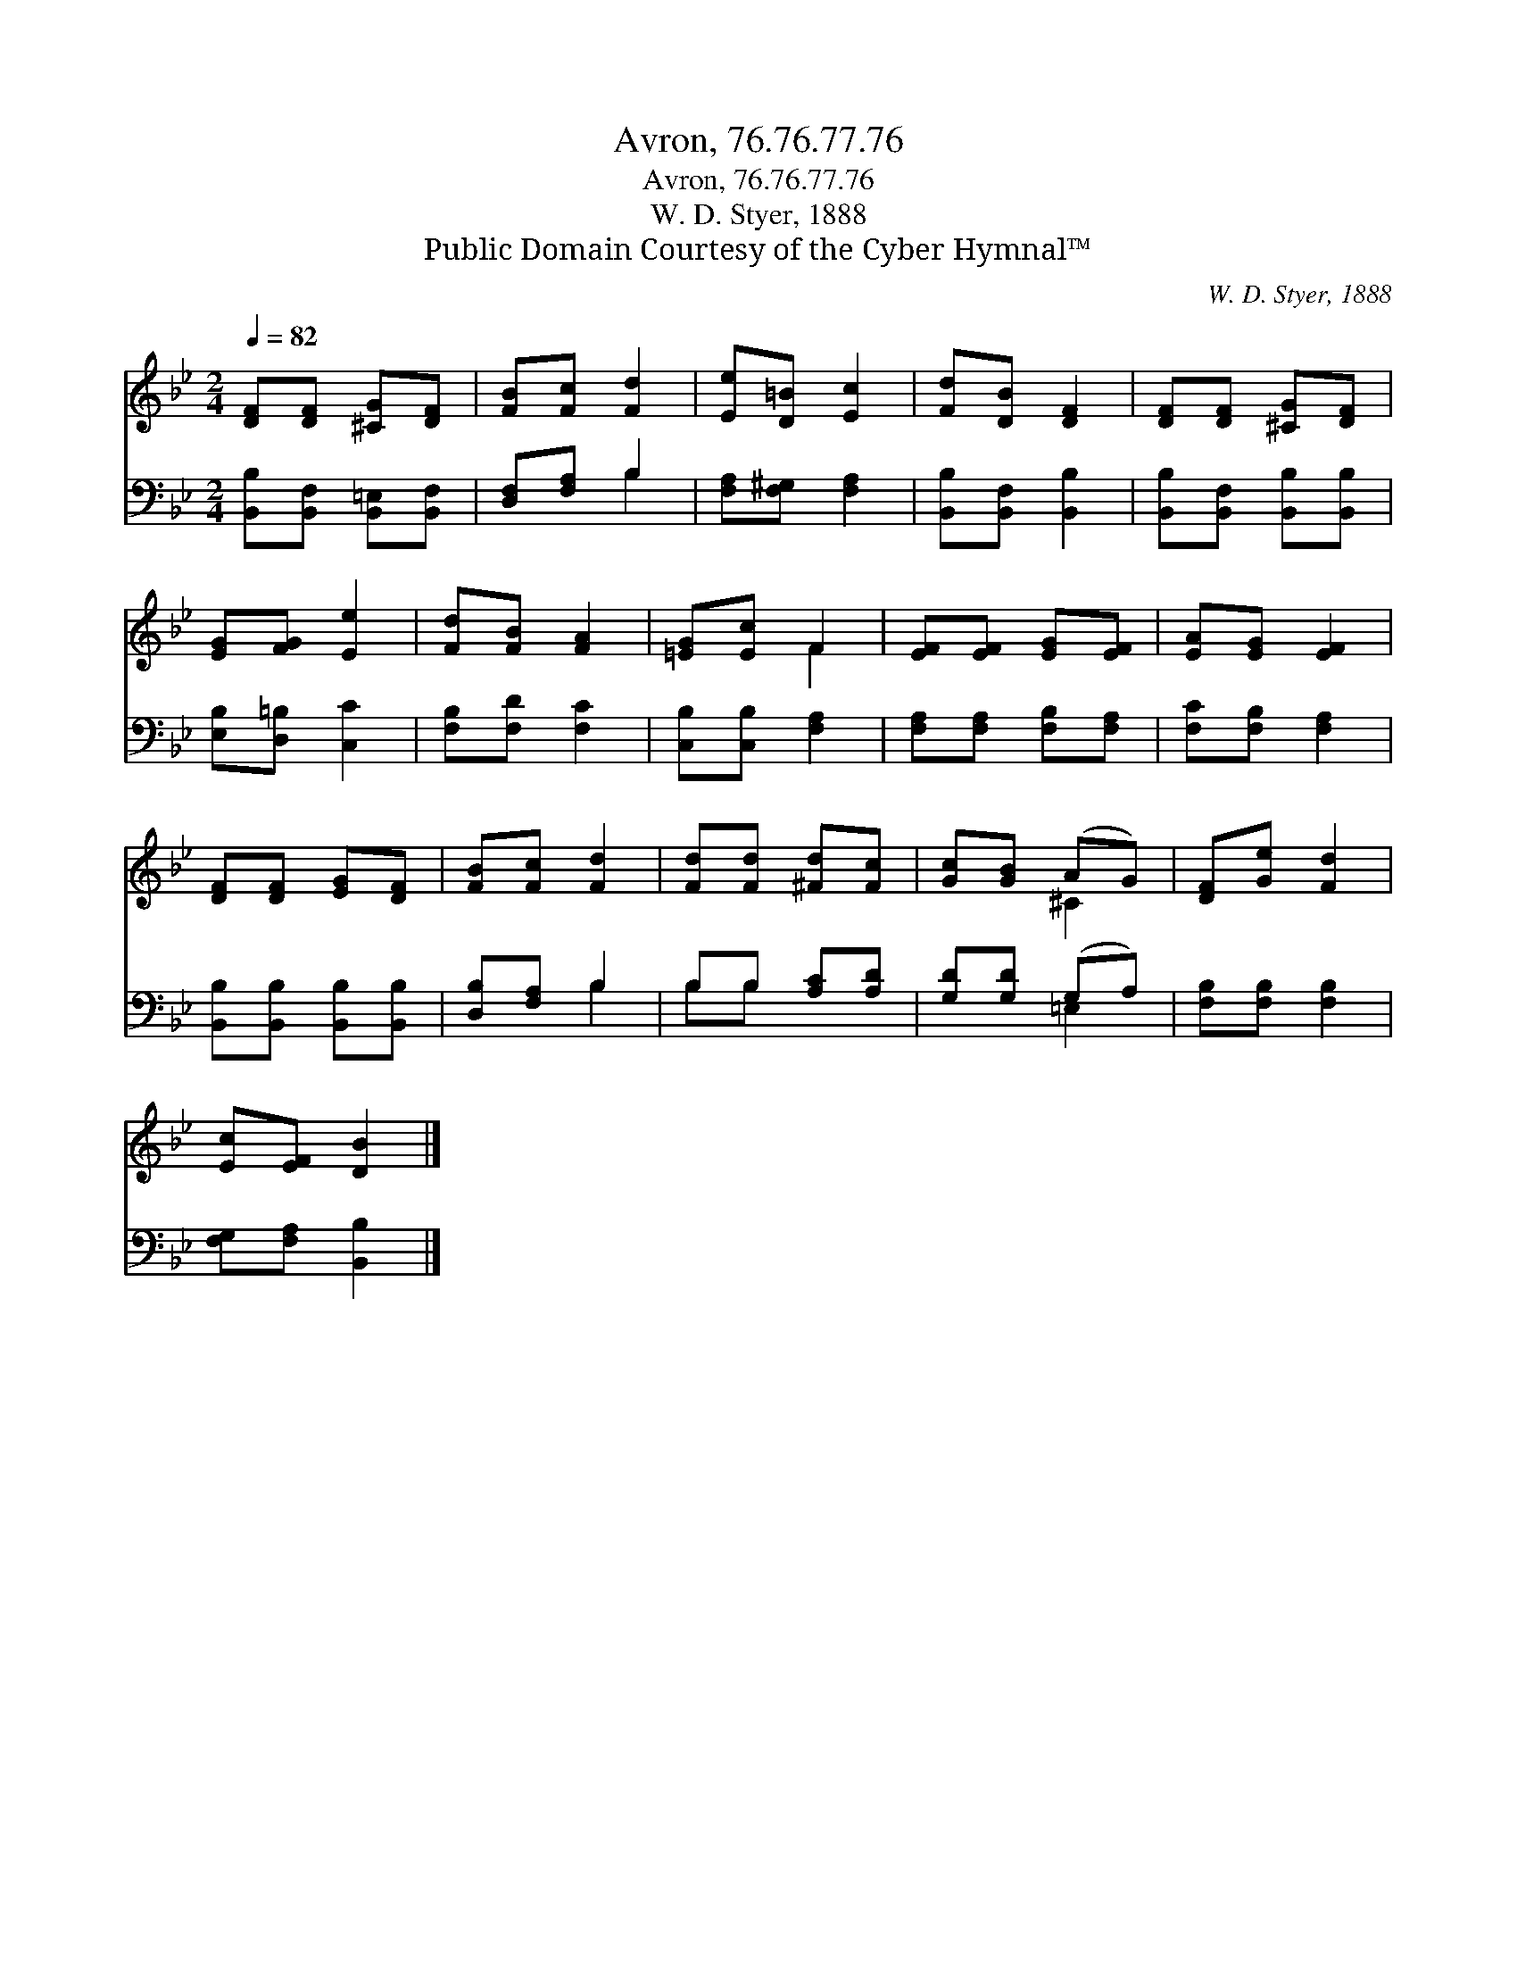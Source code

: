 X:1
T:Avron, 76.76.77.76
T:Avron, 76.76.77.76
T:W. D. Styer, 1888
T:Public Domain Courtesy of the Cyber Hymnal™
C:W. D. Styer, 1888
Z:Public Domain
Z:Courtesy of the Cyber Hymnal™
%%score ( 1 2 ) ( 3 4 )
L:1/8
Q:1/4=82
M:2/4
K:Bb
V:1 treble 
V:2 treble 
V:3 bass 
V:4 bass 
V:1
 [DF][DF] [^CG][DF] | [FB][Fc] [Fd]2 | [Ee][D=B] [Ec]2 | [Fd][DB] [DF]2 | [DF][DF] [^CG][DF] | %5
 [EG][FG] [Ee]2 | [Fd][FB] [FA]2 | [=EG][Ec] F2 | [EF][EF] [EG][EF] | [EA][EG] [EF]2 | %10
 [DF][DF] [EG][DF] | [FB][Fc] [Fd]2 | [Fd][Fd] [^Fd][Fc] | [Gc][GB] (AG) | [DF][Ge] [Fd]2 | %15
 [Ec][EF] [DB]2 |] %16
V:2
 x4 | x4 | x4 | x4 | x4 | x4 | x4 | x2 F2 | x4 | x4 | x4 | x4 | x4 | x2 ^C2 | x4 | x4 |] %16
V:3
 [B,,B,][B,,F,] [B,,=E,][B,,F,] | [D,F,][F,A,] B,2 | [F,A,][F,^G,] [F,A,]2 | %3
 [B,,B,][B,,F,] [B,,B,]2 | [B,,B,][B,,F,] [B,,B,][B,,B,] | [E,B,][D,=B,] [C,C]2 | %6
 [F,B,][F,D] [F,C]2 | [C,B,][C,B,] [F,A,]2 | [F,A,][F,A,] [F,B,][F,A,] | [F,C][F,B,] [F,A,]2 | %10
 [B,,B,][B,,B,] [B,,B,][B,,B,] | [D,B,][F,A,] B,2 | B,B, [A,C][A,D] | [G,D][G,D] (G,A,) | %14
 [F,B,][F,B,] [F,B,]2 | [F,G,][F,A,] [B,,B,]2 |] %16
V:4
 x4 | x2 B,2 | x4 | x4 | x4 | x4 | x4 | x4 | x4 | x4 | x4 | x2 B,2 | B,B, x2 | x2 =E,2 | x4 | x4 |] %16

